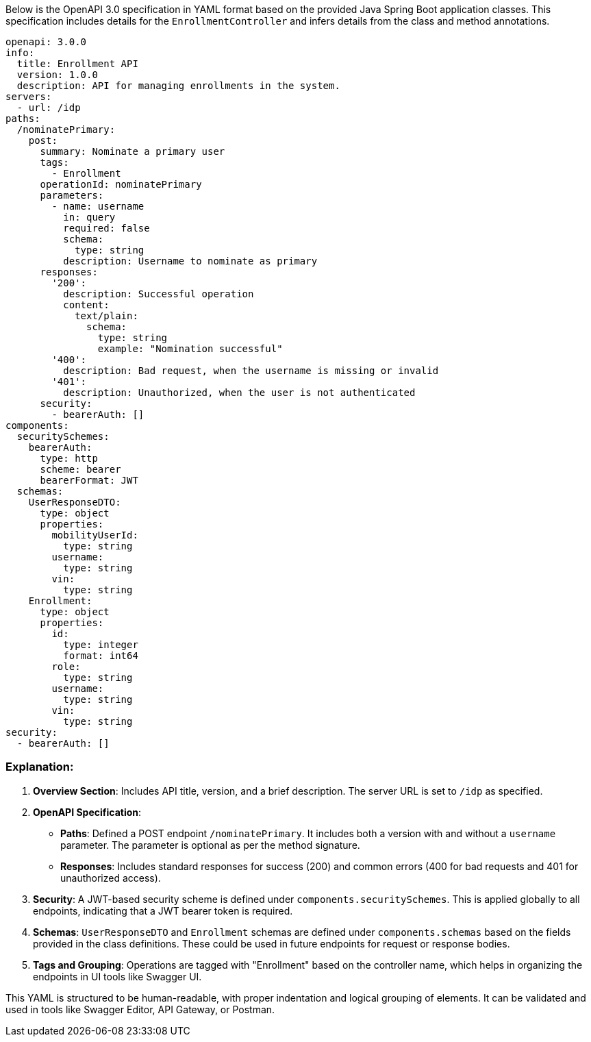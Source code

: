 Below is the OpenAPI 3.0 specification in YAML format based on the provided Java Spring Boot application classes. This specification includes details for the `EnrollmentController` and infers details from the class and method annotations.

```yaml
openapi: 3.0.0
info:
  title: Enrollment API
  version: 1.0.0
  description: API for managing enrollments in the system.
servers:
  - url: /idp
paths:
  /nominatePrimary:
    post:
      summary: Nominate a primary user
      tags:
        - Enrollment
      operationId: nominatePrimary
      parameters:
        - name: username
          in: query
          required: false
          schema:
            type: string
          description: Username to nominate as primary
      responses:
        '200':
          description: Successful operation
          content:
            text/plain:
              schema:
                type: string
                example: "Nomination successful"
        '400':
          description: Bad request, when the username is missing or invalid
        '401':
          description: Unauthorized, when the user is not authenticated
      security:
        - bearerAuth: []
components:
  securitySchemes:
    bearerAuth:
      type: http
      scheme: bearer
      bearerFormat: JWT
  schemas:
    UserResponseDTO:
      type: object
      properties:
        mobilityUserId:
          type: string
        username:
          type: string
        vin:
          type: string
    Enrollment:
      type: object
      properties:
        id:
          type: integer
          format: int64
        role:
          type: string
        username:
          type: string
        vin:
          type: string
security:
  - bearerAuth: []
```

### Explanation:

1. **Overview Section**: Includes API title, version, and a brief description. The server URL is set to `/idp` as specified.

2. **OpenAPI Specification**:
   - **Paths**: Defined a POST endpoint `/nominatePrimary`. It includes both a version with and without a `username` parameter. The parameter is optional as per the method signature.
   - **Responses**: Includes standard responses for success (200) and common errors (400 for bad requests and 401 for unauthorized access).

3. **Security**: A JWT-based security scheme is defined under `components.securitySchemes`. This is applied globally to all endpoints, indicating that a JWT bearer token is required.

4. **Schemas**: `UserResponseDTO` and `Enrollment` schemas are defined under `components.schemas` based on the fields provided in the class definitions. These could be used in future endpoints for request or response bodies.

5. **Tags and Grouping**: Operations are tagged with "Enrollment" based on the controller name, which helps in organizing the endpoints in UI tools like Swagger UI.

This YAML is structured to be human-readable, with proper indentation and logical grouping of elements. It can be validated and used in tools like Swagger Editor, API Gateway, or Postman.